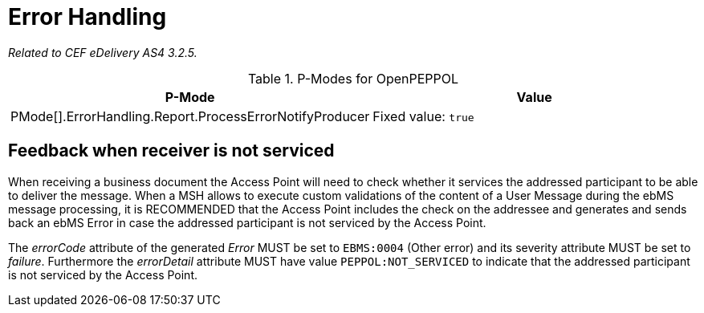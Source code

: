 = Error Handling

_Related to CEF eDelivery AS4 3.2.5._

[cols="1,2", options="header"]
.P-Modes for OpenPEPPOL
|===
| P-Mode
| Value

| PMode[].ErrorHandling.Report.ProcessErrorNotifyProducer
| Fixed value: `true`
|===

== Feedback when receiver is not serviced

When receiving a business document the Access Point will need to check whether it services the addressed participant to be able to deliver the message. When a MSH allows to execute custom validations of the content of a User Message during the ebMS message processing, it is RECOMMENDED that the Access Point includes the check on the addressee and generates and sends back an ebMS Error in case the addressed participant is not serviced by the Access Point.

The _errorCode_ attribute of the generated _Error_ MUST be set to `EBMS:0004` (Other error) and its severity attribute MUST be set to _failure_. Furthermore the _errorDetail_ attribute MUST have value `PEPPOL:NOT_SERVICED` to indicate that the addressed participant is not serviced by the Access Point.
